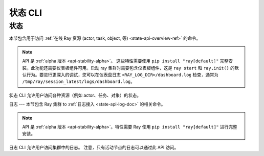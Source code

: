 .. _state-api-cli-ref:

状态 CLI
=========

状态
-----
本节包含用于访问 :ref:`在线 Ray 资源 (actor, task, object, 等) <state-api-overview-ref>` 的命令。

.. note::

    API 是 :ref:`alpha 版本 <api-stability-alpha>`。 这些特性需要使用 ``pip install "ray[default]"`` 完整安装。此功能还需要仪表板组件可用。启动 ray 集群时需要包含仪表板组件，这是 ``ray start`` 和 ``ray.init()`` 的默认行为。要进行更深入的调试，您可以在仪表盘日志 ``<RAY_LOG_DIR>/dashboard.log`` 检查，通常为 ``/tmp/ray/session_latest/logs/dashboard.log``。

状态 CLI 允许用户访问各种资源（例如 actor、任务、对象）的状态。

.. click:: ray.util.state.state_cli:task_summary
   :prog: ray summary tasks

.. click:: ray.util.state.state_cli:actor_summary
   :prog: ray summary actors

.. click:: ray.util.state.state_cli:object_summary
   :prog: ray summary objects

.. click:: ray.util.state.state_cli:ray_list
   :prog: ray list

.. click:: ray.util.state.state_cli:ray_get
   :prog: ray get

.. _ray-logs-api-cli-ref:

日志
---
本节包含 Ray 集群 to :ref:`日志接入 <state-api-log-doc>` 的相关命令。

.. note::

    API 是 :ref:`alpha 版本 <api-stability-alpha>`。特性需要 Ray 使用 ``pip install "ray[default]"`` 进行完整安装。

日志 CLI 允许用户访问集群中的日志。
注意，只有活动节点的日志可以通过此 API 访问。

.. click:: ray.util.state.state_cli:logs_state_cli_group
   :prog: ray logs